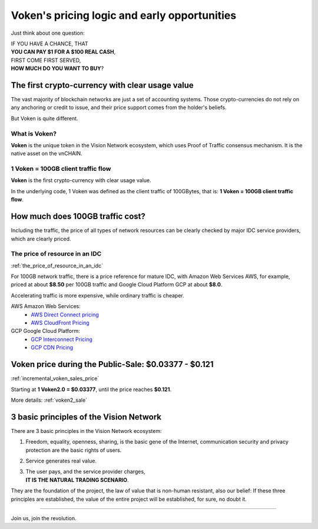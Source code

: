 .. _voken_pricing:

Voken's pricing logic and early opportunities
=============================================

Just think about one question:

| IF YOU HAVE A CHANCE, THAT
| **YOU CAN PAY $1 FOR A $100 REAL CASH**,
| FIRST COME FIRST SERVED,
| **HOW MUCH DO YOU WANT TO BUY**?


The first crypto-currency with clear usage value
------------------------------------------------

The vast majority of blockchain networks are just a set of accounting systems.
Those crypto-currencies do not rely on any anchoring or credit to issue,
and their price support comes from the holder's beliefs.

But Voken is quite different.


What is Voken?
______________

**Voken** is the unique token in the Vision Network ecosystem,
which uses Proof of Traffic consensus mechanism.
It is the native asset on the vnCHAIN.


1 Voken = 100GB client traffic flow
___________________________________

**Voken** is the first crypto-currency with clear usage value.

In the underlying code, 1 Voken was defined as the client traffic of 100GBytes,
that is: **1 Voken = 100GB client traffic flow**.



How much does 100GB traffic cost?
---------------------------------

Including the traffic,
the price of all types of network resources can be clearly checked
by major IDC service providers,
which are clearly priced.



The price of resource in an IDC
_______________________________

:ref:`the_price_of_resource_in_an_idc`

For 100GB network traffic, there is a price reference for mature IDC,
with Amazon Web Services AWS, for example, priced at about **$8.50** per 100GB traffic
and Google Cloud Platform GCP at about **$8.0**.

Accelerating traffic is more expensive, while ordinary traffic is cheaper.

AWS Amazon Web Services:
   - `AWS Direct Connect pricing`_
   - `AWS CloudFront Pricing`_

GCP Google Cloud Platform:
   - `GCP Interconnect Pricing`_
   - `GCP CDN Pricing`_

.. _AWS Direct Connect pricing: https://aws.amazon.com/directconnect/pricing/
.. _AWS CloudFront Pricing: https://aws.amazon.com/cloudfront/pricing/
.. _GCP Interconnect Pricing: https://cloud.google.com/interconnect/
.. _GCP CDN Pricing: https://cloud.google.com/cdn/pricing/



Voken price during the Public-Sale: $0.03377 - $0.121
-----------------------------------------------------

:ref:`incremental_voken_sales_price`

Starting at **1 Voken2.0 = $0.03377**, until the price reaches **$0.121**.

More details: :ref:`voken2_sale`



3 basic principles of the Vision Network
----------------------------------------

There are 3 basic principles in the Vision Network ecosystem:

#. Freedom, equality, openness, sharing, is the basic gene of the Internet,
   communication security and privacy protection are the basic rights of users.
#. Service generates real value.
#. | The user pays, and the service provider charges,
   | **IT IS THE NATURAL TRADING SCENARIO**.

They are the foundation of the project,
the law of value that is non-human resistant,
also our belief:
If these three principles are established,
the value of the entire project will be established, for sure, no doubt it.



------

Join us, join the revolution.
